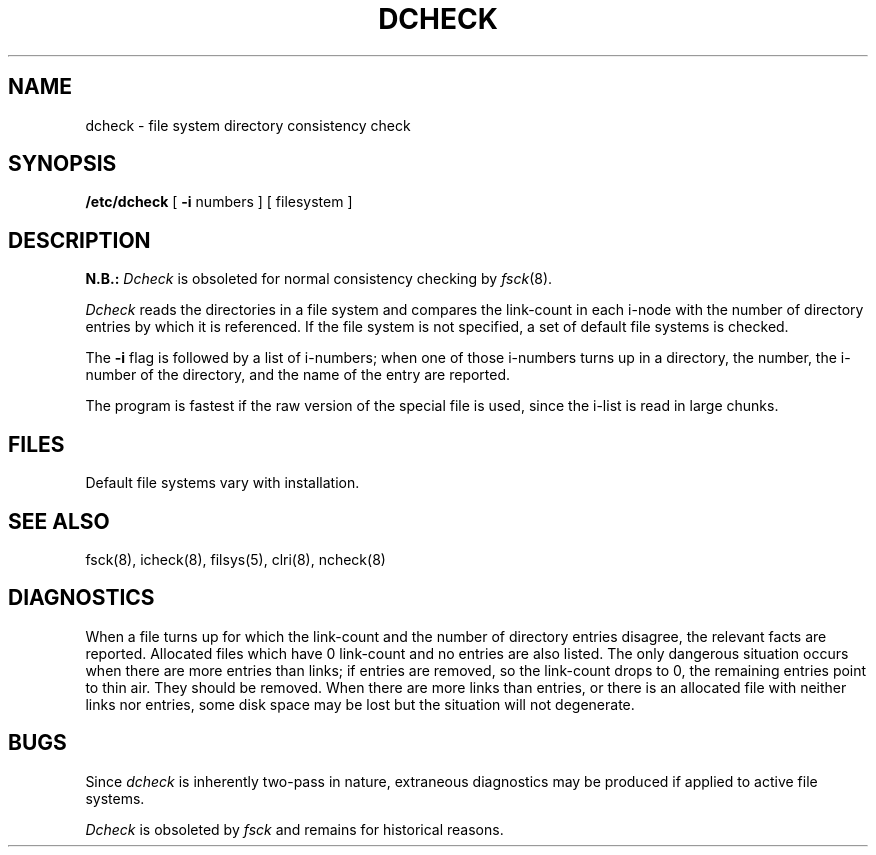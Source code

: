 .\" Copyright (c) 1980 Regents of the University of California.
.\" All rights reserved.  The Berkeley software License Agreement
.\" specifies the terms and conditions for redistribution.
.\"
.\"	@(#)dcheck.8	4.1 (Berkeley) 4/27/85
.\"
.TH DCHECK 8 "4/1/81"
.UC 4
.SH NAME
dcheck \- file system directory consistency check
.SH SYNOPSIS
.B /etc/dcheck
[
.B \-i
numbers ]
[ filesystem ]
.SH DESCRIPTION
.B N.B.:
.I Dcheck
is obsoleted for normal consistency checking by
.IR fsck (8).
.PP
.I Dcheck
reads the directories in a file system
and compares
the link-count in each i-node with the number of directory
entries by which it is referenced.
If the file system is not specified,
a set of default file systems
is checked.
.PP
The
.B \-i
flag
is followed by a list of i-numbers;
when one of those i-numbers turns up
in a directory,
the number, the i-number of the directory,
and the name of the entry are reported.
.PP
The program is fastest if the
raw version of the special file is used,
since the i-list is read in large chunks.
.SH FILES
Default file systems vary with installation.
.SH "SEE ALSO"
fsck(8), icheck(8), filsys(5), clri(8), ncheck(8)
.SH DIAGNOSTICS
When a file turns up for which the link-count and the number
of directory entries disagree,
the relevant facts are reported.
Allocated files which have 0 link-count and no entries are also
listed.
The only dangerous situation
occurs when there are more entries than links;
if entries are removed,
so the link-count drops to 0,
the remaining entries point to thin air.
They should be removed.
When there are more links than entries, or there is
an allocated file with neither links nor entries,
some disk space may be lost but the situation will not degenerate.
.SH BUGS
Since
.I dcheck
is inherently two-pass in nature, extraneous diagnostics
may be produced if applied to active file systems.
.PP
.I Dcheck
is obsoleted by
.I fsck
and remains for historical reasons.
